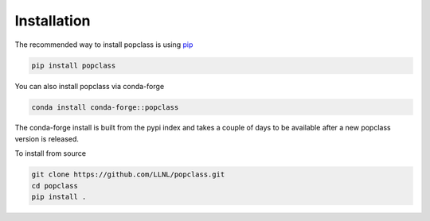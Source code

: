 ============
Installation
============

The recommended way to install popclass is using `pip <https://pip.pypa.io/en/stable/>`_

.. code-block:: console

    pip install popclass

You can also install popclass via conda-forge

.. code-block:: console

    conda install conda-forge::popclass

The conda-forge install is built from the pypi index and takes a couple of days to
be available after a new popclass version is released.

To install from source

.. code-block:: console

    git clone https://github.com/LLNL/popclass.git
    cd popclass
    pip install .

